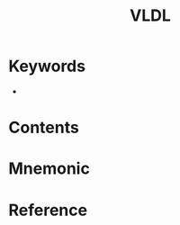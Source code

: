 :PROPERTIES:
:ID:       64614ba0-f1df-442b-b5c5-e49c874cf1d8
:END:
#+title: VLDL 
#+creationTime: [2022-10-30 Sun 12:38] 
* Keywords
- 
* Contents
* Mnemonic
* Reference
